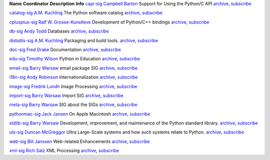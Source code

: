**Name**   **Coordinator**   **Description**   **Info**
`capi-sig </community/sigs/current/capi-sig>`_   `Campbell Barton <mailto:cbarton@metavr.com>`_   Support for Using the Python/C API   `archive <http://mail.python.org/pipermail/capi-sig>`_, 	      `subscribe <http://mail.python.org/mailman/listinfo/capi-sig>`_

`catalog-sig </community/sigs/current/catalog-sig>`_   `A.M. Kuchling <mailto:catalog-sig@msg.amk.ca>`_   The Python software catalog   `archive <http://mail.python.org/pipermail/catalog-sig>`_, 	      `subscribe <http://mail.python.org/mailman/listinfo/catalog-sig>`_

`cplusplus-sig </community/sigs/current/cplusplus-sig>`_   `Ralf W. Grosse-Kunstleve <mailto:rwgk@yahoo.com>`_   Development of Python/C++ bindings   `archive <http://mail.python.org/pipermail/cplusplus-sig>`_, 	      `subscribe <http://mail.python.org/mailman/listinfo/cplusplus-sig>`_

`db-sig </community/sigs/current/db-sig>`_   `Andy Todd <mailto:andy47@halfcooked.com>`_   Databases   `archive <http://mail.python.org/pipermail/db-sig>`_, 	      `subscribe <http://mail.python.org/mailman/listinfo/db-sig>`_

`distutils-sig </community/sigs/current/distutils-sig>`_   `A.M. Kuchling <mailto:catalog-sig@msg.amk.ca>`_   Packaging and build tools.   `archive <http://mail.python.org/pipermail/distutils-sig>`_, 	      `subscribe <http://mail.python.org/mailman/listinfo/distutils-sig>`_

`doc-sig </community/sigs/current/doc-sig>`_   `Fred Drake <mailto:fdrake@acm.org>`_   Documentation   `archive <http://mail.python.org/pipermail/doc-sig>`_, 	      `subscribe <http://mail.python.org/mailman/listinfo/doc-sig>`_

`edu-sig </community/sigs/current/edu-sig>`_   `Timothy Wilson <mailto:wilson@visi.com>`_   Python in Education   `archive <http://mail.python.org/pipermail/edu-sig>`_, 	      `subscribe <http://mail.python.org/mailman/listinfo/edu-sig>`_

`email-sig </community/sigs/current/email-sig>`_   `Barry Warsaw <mailto:barry@python.org>`_   email package SIG   `archive <http://mail.python.org/pipermail/email-sig>`_, 	      `subscribe <http://mail.python.org/mailman/listinfo/email-sig>`_

`i18n-sig </community/sigs/current/i18n-sig>`_   `Andy Robinson <mailto:andy@robanal.demon.co.uk>`_   Internationalization   `archive <http://mail.python.org/pipermail/i18n-sig>`_, 	      `subscribe <http://mail.python.org/mailman/listinfo/i18n-sig>`_

`image-sig </community/sigs/current/image-sig>`_   `Fredrik Lundh <mailto:fredrik@pythonware.com>`_   Image Processing   `archive <http://mail.python.org/pipermail/image-sig>`_, 	      `subscribe <http://mail.python.org/mailman/listinfo/image-sig>`_

`import-sig </community/sigs/current/import-sig>`_   `Barry Warsaw <mailto:barry@python.org>`_   Import SIG   `archive <http://mail.python.org/pipermail/import-sig>`_, 	      `subscribe <http://mail.python.org/mailman/listinfo/import-sig>`_

`meta-sig </community/sigs/current/meta-sig>`_   `Barry Warsaw <mailto:barry@python.org>`_   SIG about the SIGs   `archive <http://mail.python.org/pipermail/meta-sig>`_, 	      `subscribe <http://mail.python.org/mailman/listinfo/meta-sig>`_

`pythonmac-sig </community/sigs/current/pythonmac-sig>`_   `Jack Jansen <mailto:Jack.Jansen@cwi.nl>`_   On Apple Macintosh   `archive <http://mail.python.org/pipermail/pythonmac-sig>`_, 	      `subscribe <http://mail.python.org/mailman/listinfo/pythonmac-sig>`_

`stdlib-sig </community/sigs/current/stdlib-sig>`_   `Barry Warsaw <http://barry.warsaw.us>`_   Development, improvement, and maintenance of the Python standard library.   `archive <http://mail.python.org/pipermail/stdlib-sig>`_, 	      `subscribe <http://mail.python.org/mailman/listinfo/stdlib-sig>`_

`uls-sig </community/sigs/current/uls-sig>`_   `Duncan McGreggor <http://oubiwann.blogspot.com/>`_   Ultra Large-Scale systems and how such systems relate to Python.   `archive <http://mail.python.org/pipermail/uls-sig>`_, 	      `subscribe <http://mail.python.org/mailman/listinfo/uls-sig>`_

`web-sig </community/sigs/current/web-sig>`_   `Bill Janssen <http://www2.parc.com/istl/members/janssen/>`_   Web-related Enhancements   `archive <http://mail.python.org/pipermail/web-sig>`_, 	      `subscribe <http://mail.python.org/mailman/listinfo/web-sig>`_

`xml-sig </community/sigs/current/xml-sig>`_   `Rich Salz <mailto:r.salz@verizon.net>`_   XML Processing   `archive <http://mail.python.org/pipermail/xml-sig>`_, 	      `subscribe <http://mail.python.org/mailman/listinfo/xml-sig>`_